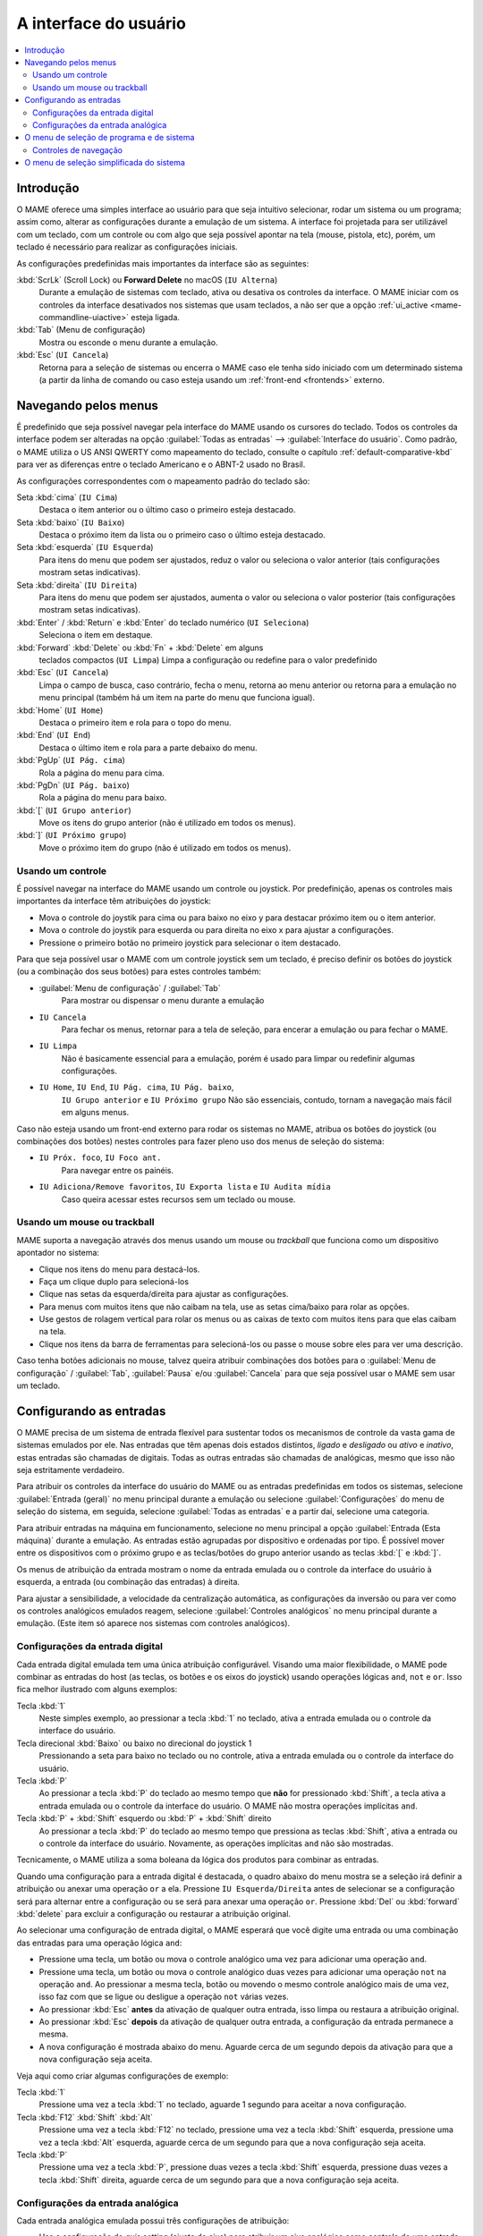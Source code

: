 .. raw:: latex

	\clearpage


.. _ui:

A interface do usuário
======================

.. contents:: :local:


.. _ui-intro:

Introdução
----------

O MAME oferece uma simples interface ao usuário para que seja
intuitivo selecionar, rodar um sistema ou um programa; assim como,
alterar as configurações durante a emulação de um sistema. A interface
foi projetada para ser utilizável com um teclado, com um controle ou
com algo que seja possível apontar na tela (mouse, pistola, etc), porém,
um teclado é necessário para realizar as configurações iniciais.

As configurações predefinidas mais importantes da interface são as
seguintes:

:kbd:`ScrLk` (Scroll Lock) ou **Forward Delete** no macOS (``IU Alterna``)
    Durante a emulação de sistemas com teclado, ativa ou desativa os
    controles da interface. O MAME iniciar com os controles da interface
    desativados nos sistemas que usam teclados, a não ser que a opção
    :ref:`ui_active <mame-commandline-uiactive>` esteja ligada.
:kbd:`Tab` (Menu de configuração)
    Mostra ou esconde o menu durante a emulação.
:kbd:`Esc` (``UI Cancela``)
    Retorna para a seleção de sistemas ou encerra o MAME caso ele tenha
    sido iniciado com um determinado sistema (a partir da linha de
    comando ou caso esteja usando um
    :ref:`front-end <frontends>` externo.


.. raw:: latex

	\clearpage


.. _ui-menus:

Navegando pelos menus
---------------------

É predefinido que seja possível navegar pela interface do MAME usando os
cursores do teclado. Todos os controles da interface podem ser alteradas
na opção :guilabel:`Todas as entradas` --> :guilabel:`Interface do
usuário`. Como padrão, o MAME utiliza o US ANSI QWERTY como mapeamento
do teclado, consulte o capítulo :ref:`default-comparative-kbd` para ver
as diferenças entre o teclado Americano e o ABNT-2 usado no Brasil.

As configurações correspondentes com o mapeamento padrão do teclado são:

Seta :kbd:`cima` (``IU Cima``)
    Destaca o item anterior ou o último caso o primeiro esteja
    destacado.
Seta :kbd:`baixo` (``IU Baixo``)
    Destaca o próximo item da lista ou o primeiro caso o último esteja
    destacado.
Seta :kbd:`esquerda` (``IU Esquerda``)
    Para itens do menu que podem ser ajustados, reduz o valor ou
    seleciona o valor anterior (tais configurações mostram setas
    indicativas).
Seta :kbd:`direita` (``IU Direita``)
    Para itens do menu que podem ser ajustados, aumenta o valor ou
    seleciona o valor posterior (tais configurações mostram setas
    indicativas).
:kbd:`Enter` / :kbd:`Return` e :kbd:`Enter` do teclado numérico (``UI Seleciona``)
    Seleciona o item em destaque.
:kbd:`Forward` :kbd:`Delete` ou :kbd:`Fn` + :kbd:`Delete` em alguns
    teclados compactos (``UI Limpa``)
    Limpa a configuração ou redefine para o valor predefinido
:kbd:`Esc` (``UI Cancela``)
    Limpa o campo de busca, caso contrário, fecha o menu, retorna ao
    menu anterior ou retorna para a emulação no menu principal (também
    há um item na parte do menu que funciona igual).
:kbd:`Home` (``UI Home``)
    Destaca o primeiro item e rola para o topo do menu.
:kbd:`End` (``UI End``)
    Destaca o último item e rola para a parte debaixo do menu.
:kbd:`PgUp` (``UI Pág. cima``)
    Rola a página do menu para cima.
:kbd:`PgDn` (``UI Pág. baixo``)
    Rola a página do menu para baixo.
:kbd:`[` (``UI Grupo anterior``)
    Move os itens do grupo anterior (não é utilizado em todos os menus).
:kbd:`]` (``UI Próximo grupo``)
    Move o próximo item do grupo (não é utilizado em todos os menus).


.. _ui-menus-gamectrl:

Usando um controle
~~~~~~~~~~~~~~~~~~

É possível navegar na interface do MAME usando um controle ou joystick.
Por predefinição, apenas os controles mais importantes da interface têm
atribuições do joystick:

* Mova o controle do joystik para cima ou para baixo no eixo y para
  destacar próximo item ou o item anterior.
* Mova o controle do joystik para esquerda ou para direita no eixo x
  para ajustar a configurações.
* Pressione o primeiro botão no primeiro joystick para selecionar o item
  destacado.

Para que seja possível usar o MAME com um controle joystick sem um
teclado, é preciso definir os botões do joystick (ou a combinação dos
seus botões) para estes controles também:

* :guilabel:`Menu de configuração` / :guilabel:`Tab`
    Para mostrar ou dispensar o menu durante a emulação
* ``IU Cancela``
    Para fechar os menus, retornar para a tela de seleção, para encerar
    a emulação ou para fechar o MAME.
* ``IU Limpa``
    Não é basicamente essencial para a emulação, porém é usado para
    limpar ou redefinir algumas configurações.
* ``IU Home``, ``IU End``, ``IU Pág. cima``, ``IU Pág. baixo``,
    ``IU Grupo anterior`` e ``IU Próximo grupo``
    Não são essenciais, contudo, tornam a navegação mais fácil em alguns
    menus.

Caso não esteja usando um front-end externo para rodar os sistemas no
MAME, atribua os botões do joystick (ou combinações dos botões) nestes
controles para fazer pleno uso dos menus de seleção do sistema:

* ``IU Próx. foco``, ``IU Foco ant.``
    Para navegar entre os painéis.
* ``IU Adiciona/Remove favoritos``, ``IU Exporta lista`` e ``IU Audita mídia``
    Caso queira acessar estes recursos sem um teclado ou mouse.


.. _ui-menus-mouse:

Usando um mouse ou trackball
~~~~~~~~~~~~~~~~~~~~~~~~~~~~

MAME suporta a navegação através dos menus usando um mouse ou
*trackball* que funciona como um dispositivo apontador no sistema:

* Clique nos itens do menu para destacá-los.
* Faça um clique duplo para selecioná-los
* Clique nas setas da esquerda/direita para ajustar as configurações.
* Para menus com muitos itens que não caibam na tela, use as setas
  cima/baixo para rolar as opções.
* Use gestos de rolagem vertical para rolar os menus ou as caixas de
  texto com muitos itens para que elas caibam na tela.
* Clique nos itens da barra de ferramentas para selecioná-los ou passe
  o mouse sobre eles para ver uma descrição.

Caso tenha botões adicionais no mouse, talvez queira atribuir
combinações dos botões para o :guilabel:`Menu de configuração` /
:guilabel:`Tab`, :guilabel:`Pausa` e/ou :guilabel:`Cancela` para que
seja possível usar o MAME sem usar um teclado.


.. _ui-inptcfg:

Configurando as entradas
------------------------

O MAME precisa de um sistema de entrada flexível para sustentar todos os
mecanismos de controle da vasta gama de sistemas emulados por ele. Nas
entradas que têm apenas dois estados distintos, *ligado* e *desligado*
ou *ativo* e *inativo*, estas entradas são chamadas de digitais. Todas
as outras entradas são chamadas de analógicas, mesmo que isso não seja
estritamente verdadeiro.

Para atribuir os controles da interface do usuário do MAME ou as
entradas predefinidas em todos os sistemas, selecione
:guilabel:`Entrada (geral)` no menu principal durante a emulação ou
selecione :guilabel:`Configurações` do menu de seleção do sistema, em
seguida, selecione :guilabel:`Todas as entradas` e a partir daí,
selecione uma categoria.

Para atribuir entradas na máquina em funcionamento, selecione no menu
principal a opção :guilabel:`Entrada (Esta máquina)` durante a emulação.
As entradas estão agrupadas por dispositivo e ordenadas por tipo. É
possível mover entre os dispositivos com o próximo grupo e as
teclas/botões do grupo anterior usando as teclas :kbd:`[` e :kbd:`]`.

Os menus de atribuição da entrada mostram o nome da entrada emulada ou
o controle da interface do usuário à esquerda, a entrada (ou combinação
das entradas) à direita.

Para ajustar a sensibilidade, a velocidade da centralização automática,
as configurações da inversão ou para ver como os controles analógicos
emulados reagem, selecione :guilabel:`Controles analógicos` no menu
principal durante a emulação. (Este item só aparece nos sistemas com
controles analógicos).


.. raw:: latex

	\clearpage


.. _ui-inptcfg-digital:

Configurações da entrada digital
~~~~~~~~~~~~~~~~~~~~~~~~~~~~~~~~

Cada entrada digital emulada tem uma única atribuição configurável.
Visando uma maior flexibilidade, o MAME pode combinar as entradas do
host (as teclas, os botões e os eixos do joystick) usando operações
lógicas ``and``, ``not`` e ``or``. Isso fica melhor ilustrado com alguns
exemplos:

Tecla :kbd:`1`
    Neste simples exemplo, ao pressionar a tecla :kbd:`1` no teclado,
    ativa a entrada emulada ou o controle da interface do usuário.
Tecla direcional :kbd:`Baixo` ou baixo no direcional do joystick 1
    Pressionando a seta para baixo no teclado ou no controle, ativa a
    entrada emulada ou o controle da interface do usuário.
Tecla :kbd:`P`
    Ao pressionar a tecla :kbd:`P` do teclado ao mesmo tempo que **não**
    for pressionado :kbd:`Shift`, a tecla ativa a entrada emulada ou o
    controle da interface do usuário. O MAME não mostra operações
    implícitas ``and``.
Tecla :kbd:`P` + :kbd:`Shift` esquerdo ou :kbd:`P` + :kbd:`Shift` direito
    Ao pressionar a tecla :kbd:`P` do teclado ao mesmo tempo que
    pressiona as teclas :kbd:`Shift`, ativa a entrada ou o controle da
    interface do usuário. Novamente, as operações implícitas ``and`` não
    são mostradas.

Tecnicamente, o MAME utiliza a soma boleana da lógica dos produtos para
combinar as entradas.

Quando uma configuração para a entrada digital é destacada, o quadro
abaixo do menu mostra se a seleção irá definir a atribuição ou anexar
uma operação ``or`` a ela. Pressione ``IU Esquerda/Direita`` antes de
selecionar se a configuração será para alternar entre a configuração ou
se será para anexar uma operação ``or``. Pressione :kbd:`Del` ou
:kbd:`forward` :kbd:`delete` para excluir a configuração ou restaurar a
atribuição original.

Ao selecionar uma configuração de entrada digital, o MAME esperará que
você digite uma entrada ou uma combinação das entradas para uma operação
lógica ``and``:

* Pressione uma tecla, um botão ou mova o controle analógico uma vez
  para adicionar uma operação ``and``.
* Pressione uma tecla, um botão ou mova o controle analógico duas vezes
  para adicionar uma operação ``not`` na operação ``and``. Ao pressionar
  a mesma tecla, botão ou movendo o mesmo controle analógico mais de uma
  vez, isso faz com que se ligue ou desligue a operação ``not`` várias
  vezes.
* Ao pressionar :kbd:`Esc` **antes** da ativação de qualquer outra
  entrada, isso limpa ou restaura a atribuição original.
* Ao pressionar :kbd:`Esc` **depois** da ativação de qualquer outra
  entrada, a configuração da entrada permanece a mesma.
* A nova configuração é mostrada abaixo do menu. Aguarde cerca de um
  segundo depois da ativação para que a nova configuração seja aceita.

Veja aqui como criar algumas configurações de exemplo:

Tecla :kbd:`1`
    Pressione uma vez a tecla :kbd:`1` no teclado, aguarde 1 segundo
    para aceitar a nova configuração.
Tecla :kbd:`F12` :kbd:`Shift` :kbd:`Alt`
    Pressione uma vez a tecla :kbd:`F12` no teclado, pressione uma vez a
    tecla :kbd:`Shift` esquerda, pressione uma vez a tecla :kbd:`Alt`
    esquerda, aguarde cerca de um segundo para que a nova configuração
    seja aceita.
Tecla :kbd:`P`
    Pressione uma vez a tecla :kbd:`P`, pressione duas vezes a tecla
    :kbd:`Shift` esquerda, pressione duas vezes a tecla :kbd:`Shift`
    direita, aguarde cerca de um segundo para que a nova configuração
    seja aceita.


.. raw:: latex

	\clearpage


.. _ui-inptcfg-analog:

Configurações da entrada analógica
~~~~~~~~~~~~~~~~~~~~~~~~~~~~~~~~~~

Cada entrada analógica emulada possui três configurações de atribuição:

* Use a configuração do *axis setting* (ajuste do eixo) para atribuir um
  eixo analógico como controle de uma entrada analógica. As
  configurações do eixo utiliza o nome da entrada com o sufixo "Analog"
  (Analógico). O ajuste do eixo para o volante na máquina *Ridge Racer*
  por exemplo, é chamado de :guilabel:`Steering Wheel Analog`.
* Use o :guilabel:`increment setting` para atribuir à entrada (ou na
  combinação delas) o aumento do seu valor. A configuração para este
  incremento utiliza o nome :guilabel:`Analog Inc`. Por exemplo, a
  configuração de incremento no volante da máquina *Ridge Racer* se
  chama :guilabel:`Steering Wheel Analog Inc`. Esta é a entrada digital
  para esta máquina, caso um eixo analógico seja atribuído à ela, o MAME
  não vai incrementar o valor emulado numa velocidade proporcional.
* Use o :guilabel:`decrement setting` para atribuir à entrada (ou na
  combinação delas) a redução do seu valor. A configuração para este
  incremento utiliza o nome :guilabel:`Analog Dec`. Por exemplo, a
  configuração de incremento no volante da máquina *Ridge Racer* se
  chama :guilabel:`Steering Wheel Analog Dec`. Esta é a entrada digital
  para esta máquina, caso um eixo analógico seja atribuído à ela, o MAME
  não vai incrementar o valor emulado numa velocidade proporcional.

Os ajustes de aumento e de redução são muito mais úteis para controlar
uma entrada analógica usando controles digitais (as teclas do teclado,
os botões do joystick ou um teclado direcional por exemplo). Eles são
configurados da mesma maneira que as entradas digitais (:ref:`ver
acima <ui-inptcfg-digital>`). **É de extrema importância que não se
atribua o mesmo controle ao ajuste do eixo, assim como os ajustes para o
aumento e/ou para a redução na mesma entrada ao mesmo tempo.**
Por exemplo, caso atribua o ajuste analógico :guilabel:`Steering Wheel
Analog` do *Ridge Racer* ao eixo X ao analógico esquerdo no seu
controle, você não deve atribuir nem o ajuste analógico
:guilabel:`Steering Wheel Analog Inc` nem o ajuste :guilabel:`Steering
Wheel Analog Dec` ao eixo X do mesmo analógico.

É possível atribuir um ou mais eixos analógicos ao ajuste do eixo de uma
entrada analógica emulada. Quando diversos eixos são atribuídos em um
ajuste do eixo, eles são adicionados juntos, porém os controles de
posição absoluta anularão os controles de posição relativa. Por exemplo,
suponha que para a máquina **Arkanoid** você atribua o ajuste do eixo 
guilabel:`Dial Analog` ao :guilabel:`Mouse X` ou :guilabel:`Joy 1 LSX`
ou :guilabel:`Joy 1 RSX` ao mouse num controle estilo Xbox. Será
possível controlar a palheta com o mouse ou com o eixo analógico,
porém o mouse só terá efeito caso ambos os eixos analógicos estejam na
posição neutra (centralizados) no eixo X. Se qualquer um dos eixos
analógicos não estiver devidamente centralizado no eixo X, o mouse não
surtirá qualquer efeito, pois um mouse é um controle de posição
relativa, enquanto um joystick é um controle de posição absoluta.

Para os controles de posição absoluta como joysticks e pedais, O MAME
permite a atribuição do alcance total de um eixo ou o alcance de um lado
da posição neutra (*meio eixo*) ao ajuste de um eixo. A atribuição de um
"meio eixo" é usada normalmente nos pedais ou nas outras entradas
absolutas onde a posição neutra está numa extremidade do alcance da
faixa de entrada. Vamos supor que para a máquina **Ridge Racer** você
atribua o ajuste analógico do pedal de freio à parte de um eixo vertical
do joystick abaixo da posição neutra. Caso controle esteja na posição
neutra na vertical ou acima dela, o pedal do freio será liberado; já se
o joystick estiver abaixo da posição neutra na vertical, o pedal do
freio será aplicado proporcionalmente. Metade dos eixos são exibidos com
o nome do eixo seguido por um sinal de mais ou menos (:guilabel:`+` ou
:guilabel:`-`). O sinal de **mais** se refere à parte do eixo abaixo ou
à direita da posição neutra; o sinal de **menos** se refere à parte do
eixo acima ou à esquerda da posição neutra. Para os controles dos pedais
ou do gatilho analógico, a faixa ativa é tratada como estando acima da
posição neutra (a metade do eixo indicada por um sinal de **menos**).

Quando as teclas ou os botões são atribuídos a um ajuste do eixo, eles
ativam condicionalmente os controles analógicos que forem atribuídos ao
ajuste. Isto pode ser usado em conjunto com um controle de posição
absoluta para criar um controle
":ref:`pegadiço <mame-commandline-joystickmap>`".

Aqui estão alguns exemplos de algumas das atribuições possíveis para o
ajuste dos eixos assumindo que seja usado um controle do Xbox e um
mouse:

Joy 1 RSY
    Faça um movimento vertical no analógico direito para atribuir essa
    entrada à emulação.
Mouse X ou Joy 1 LT ou Joy 1 RT Reverse
    Faça um movimento horizontal, ou ative os gatilhos esquerda e
    direita para atribuir essa entrada à emulação. O gatilho
    direito é invertido, assim sendo, ele trabalha na direção inversa em
    relação ao gatilho esquerdo.
Joy 1 LB Joy 1 LSX
    Faça um movimento horizontal no analógico esquerdo para atribuir
    essa entrada à emulação, porém *apenas* enquanto estiver mantendo
    pressionado o botão superior esquerdo. Caso o botão superior direito
    seja liberado enquanto o analógico esquerdo não estiver centralizado
    no eixo horizontal, a entrada da emulação manterá seu valor até o
    botão superior direito seja pressionado novamente (um controle
    "pegadiço").
não Joy 1 RB Joy 1 RSX ou Joy 1 RB Joy 1 RSX Inverso
    Faça um movimento horizontal no analógico direito para atribuir essa
    entrada à emulação, mas inverta o controle caso o botão superior
    direito seja mantido pressionado.

Ao selecionar a configuração de um eixo, o MAME vai aguardar a sua
resposta:

* Movimente um controle analógico para atribuí-lo ao ajuste de um eixo.
* Pressione uma tecla ou botão (ou uma combinação deles) *antes* ao
  mover um controle analógico para ativá-lo condicionalmente.
* Ao anexar a um ajuste, caso o último controle seja um controle com
  posição absoluta, mova o mesmo controle novamente para alternar
  entre a extensão total do eixo, a parte do eixo em ambos os lados da
  posição neutra e a faixa completa do eixo invertido.
* Ao anexar a um ajuste, caso o último controle atribuído seja um
  controle de posição relativa, mova o mesmo controle novamente para
  alternar a direção do controle entre ligado ou desligado.
* Ao anexar um ajuste, movimente um controle analógico desde que não
  seja o último controle atribuído ou pressione uma tecla ou botão para
  adicionar uma operação ``or``.
* Ao pressionar :kbd:`Esc` **antes** de ativar uma entrada do eixo,
  isso faz com que a configuração seja limpa, restaurando a sua
  atribuição original.
* Ao pressionar :kbd:`Esc` **depois** de ativar uma entrada do eixo,
  isso mantém a sua atribuição original.
* A nova configuração é mostrada abaixo do menu. Espere um segundo
  depois de ativar uma entrada para que a nova configuração seja aceita.

Para realizar o ajuste da sensibilidade, da velocidade centralização
automática, das configurações de inversão para entradas analógicas ou
para ver como elas respondem às suas configurações, selecione a opção
:guilabel:`Controles analógicos` no menu principal durante a emulação.
A configuração das entradas estão agrupadas por dispositivo e ordenadas
por tipo. É possível mover entre os dispositivos com o próximo grupo e
as teclas/botões do grupo anterior usando as teclas :kbd:`[` e :kbd:`]`.
O estado das entradas analógicas é mostrado abaixo do menu e elas reagem
em tempo real. Pressione a tecla responsável pela
:guilabel:`Visualização na tela` (a tecla :kbd:`~` e :kbd:`\`` num
teclado US ANSI QWERTY e as teclas :kbd:`"` e :kbd:`'` num teclado
ABNT-2) para ocultar o menu principal, facilitando o teste sem alterar
as configurações. Pressione novamente a mesma tecla ou botão
para mostrar o menu completo novamente.

Cada entrada analógica possuí quatro configurações no menu
:guilabel:`Analog Controls`:

* Os controles de configuração :guilabel:`increment` /
  :guilabel:`decrement` (aumento / redução) controlam o quão rápido os
  valores da entrada aumenta ou reduz em resposta aos controles
  atribuídos nos ajustes de :guilabel:`increment` /
  :guilabel:`decrement`.
* A configuração :guilabel:`auto-centering speed` (velocidade
  autocentrante) controla o quão rápido o valor da entrada retorna ao
  estado neutro quando os controles atribuídos às configurações de
  :guilabel:`increment` / :guilabel:`decrement` são liberados.
* O ajuste :guilabel:`reverse` (inverso) permite inverter a direção
  da resposta recebida dos controles ao ser liberado. Ao definir como
  zero (``0``) faz com que o valor não retorne automaticamente para a
  posição neutro. Isso se aplica aos controles atribuídos ao ajuste do
  eixo e aos ajustes de :guilabel:`increment` / :guilabel:`decrement`.
* O ajuste :guilabel:`sensitivity` (sensibilidade) ajusta a resposta
  recebida do controle atribuído ao ajuste do eixo.

Use as teclas ou botões da :kbd:`esquerda` e :kbd:`direita` para ajustar
a configuração em destaque. Ao selecionar uma configuração ou ao
pressionar a tecla :kbd:`Del` (:kbd:`Forward` :kbd:`Delete`) restabelece
o seu valor inicial.

As unidades para as configurações da velocidade **increment/decrement**,
**auto-centering speed** e **sensitivity** estão vinculadas à
implementação do driver/dispositivo. As configurações da velocidade
**increment/decrement**, **auto-centering speed** também são vinculadas
à taxa dos quadros da tela principal do sistema. A resposta aos
controles atribuídos às configurações de **increment/decrement** também
será alterada caso o sistema altere a taxa de quadros desta tela.


.. _ui-selmenu:

O menu de seleção de programa e de sistema
------------------------------------------

Ao iniciar o MAME sem definir um sistema na linha de comando, será
mostrado o menu para a seleção de sistemas (assumindo que a opção
:ref:`-ui <mame-commandline-ui>` esteja definido como ``cabinet``).
O menu para a seleção de sistemas também será exibido caso você
escolha :guilabel:`Selecione uma nova máquina` no menu principal
durante a emulação. A seleção de um sistema que usa listas de programas
mostra um menu de seleção semelhante.

O menu para a seleção de sistemas e de programas está dividido nestas
partes:

* A área no topo mostra o nome e a versão do emulador, a quantidade
  dos sistemas ou dos itens do programa e o texto da pesquisa
  atual. O menu para a seleção do programa também mostra o nome do
  sistema selecionado.
* A barra de ferramentas abaixo da área do cabeçalho. Os botões
  mostrados na barra de ferramentas variam conforme o menu. Passe o
  ponteiro do mouse sobre um botão para ver uma descrição e clique para
  selecioná-lo.

  Os botões da barra de ferramentas são :guilabel:`adiciona` /
  :guilabel:`remove` um sistema ou programa que estiver destacado nos
  favoritos (ícone de estrela), :guilabel:`Exporta a lista exibida para
  um arquivo` (ícone de disquete), :guilabel:`Audita a mídia`
  (ícone de lupa), :guilabel:`mostra as DATs` (ícone "i" num círculo
  azul), :guilabel:`Retornar ao menu anterior` e :guilabel:`Encerrar`
  (ícone de um "X" num quadrado vermelho).
* A lista dos sistemas ou dos programa ficam ao centro. O menu para a
  seleção dos sistemas, há opções para configuração abaixo da lista. Os
  clones são mostrados com um texto numa cor diferente (o padrão é
  cinza). É possível clicar com o botão direito do mouse no nome de um
  sistema ou programa que funciona como um atalho, mostrando as opções
  de configuração para o sistema.

  Os sistemas ou os itens de programa são ordenados pelo seu nome
  completo ou descrição, mantendo os sistemas clonados logo abaixo dos
  sistemas principais. Pode parecer confuso num primeiro momento caso as
  suas configurações de filtro façam com que um sistema principal ou
  item de programa fique oculto enquanto um ou mais dos seus clones
  fiquem visíveis.
* O painel de informação na parte inferior, exibe informações resumidas
  sobre o sistema ou o programa em destaque. A cor de fundo muda
  dependendo da condição da emulação: verde para aqueles que funcionam,
  âmbar para emulação imperfeita ou caso tenha problemas conhecidos e
  vermelho no caso de problemas mais sérios como emulação incompleta.

  Uma estrela amarela é exibida na parte superior esquerda do painel de
  informação caso o sistema ou programa destacado estiver na sua lista
  de favoritos.
* À esquerda há a lista dos filtros com as suas respectivas opções.
  Clique em um filtro para aplicá-lo à lista de sistemas/programas.
  Alguns filtros mostram um menu com opções adicionais (informar o
  fabricante para o filtro do :guilabel:`Fabricante`, ou definir um
  arquivo e grupo para o filtro de :guilabel:`Categoria` por exemplo).

  Clique em :guilabel:`Sem filtro` para exibir todos os sistemas
  disponíveis. Clique em :guilabel:`Filtro personalizado` para combinar
  diversos filtros. Clique no pilar entre a lista de filtros e a lista
  de sistemas/programa para mostrar ou ocultar a lista dos filtros.
  Esteja ciente que os filtros ainda permanecem aplicados mesmo que a
  lista dos filtros fique escondida.
* À direita há o visualizador de informações. Este possui duas abas para
  mostrar imagens e informações. Clique em uma aba para alternar entre
  elas; clique nos triângulos à esquerda ou à direita ao lado do título
  da imagem/informação para alternar entre as imagens ou as fontes de
  informação.

  As informações dos sistemas são mostradas automaticamente. As
  informações da lista de programas são mostradas para itens que forem
  relacionados com programas. Informações adicionais dos arquivos
  externos podem ser mostradas quando o
  :ref:`plug-in Data <plugins-data>` estiver ativo.

É possível digitar algo na tela principal para iniciar pesquisa
automática na lista exibida ao centro. Os sistemas são pesquisados pelo
nome completo, fabricante e pelo nome abreviado. Caso esteja usando
nomes de sistemas traduzidos, os nomes fonéticos também serão
pesquisados caso estejam presentes. Os programas são pesquisados pela
descrição, por títulos alternativos (elementos ``alt_title`` nas listas
de programas) e pelo nome abreviado. A tecla :kbd:`Esc` limpa a busca
caso uma esteja sendo feita no momento.


.. _ui-selmenu-nav:

Controles de navegação
~~~~~~~~~~~~~~~~~~~~~~

Além dos :ref:`controles usuais de navegação <ui-menus>`, o sistema e
os menus para a seleção de programas têm controles configuráveis
adicionais para navegar pelo layout dos vários painéis, fornecendo
alternativas aos botões da barra de ferramentas caso não queira usar um
dispositivo apontador.
Como padrão, o MAME utiliza o US ANSI QWERTY como mapeamento do
teclado, consulte o capítulo :ref:`default-comparative-kbd` para ver as
diferenças entre o teclado Americano e o ABNT-2 usado no Brasil.

As configurações correspondentes com o mapeamento padrão do teclado são:

:kbd:`Tab` (``IU Próx. foco``)
    Foca a próxima região. A ordem é a lista de sistema/programa,
    configurações (caso esteja disponível), a lista dos filtros (caso
    esteja visível), abas de informação/imagem (caso estejam visíveis).
:kbd:`Shift` + :kbd:`Tab` (``IU Foco ant.``)
    Move o foco para a região anterior.
:kbd:`Alt` + :kbd:`D` (``IU Visualiza DAT externa``)
    Mostra o visualizador de informações em tela inteira.
:kbd:`Alt` + :kbd:`F` (``IU Adiciona/remove favoritos``)
    Adiciona ou remove o sistema ou programa em destaque na lista de
    favoritos.
:kbd:`F1` (``IU Afere mídia``)
    Realiza uma aferição das ROMs e das imagens dos discos dos sistemas.
    Os resultados são salvos e utilizados pelos filtros
    :guilabel:`Disponível` e :guilabel:`Indisponível`.

Quando o foco estiver na lista de filtros, é possível usar o
controle de navegação do menu (:kbd:`cima`, :kbd:`baixo`, :kbd:`Home` e
:kbd:`End`) para destacar um filtro e :kbd:`Enter` / :kbd:`Return` para
selecioná-lo.

Quando o destaque estiver em qualquer região além das abas de
:guilabel:`Informação` / :guilabel:`imagem`, é possível alterar a
imagem ou a informação com as setas direcionais :kbd:`<` / :kbd:`>`.
Quando o destaque estiver nas abas :guilabel:`imagens` /
:guilabel:`Informações`, é possível rolar o texto com as informações a
informação :kbd:`cima`, :kbd:`baixo`, :kbd:`PgUp`, :kbd:`PgDn`,
:kbd:`Home` e :kbd:`End`.


.. raw:: latex

	\clearpage


.. _ui-simpleselmenu:

O menu de seleção simplificada do sistema
-----------------------------------------

Caso inicie o MAME sem especificar um sistema na linha de comando (ou
caso escolha :guilabel:`Selecione uma nova máquina` durante a emulação)
com a opção :ref:`-ui <mame-commandline-ui>` definida como ``simple``,
a seleção simplificada do sistema será mostrada. A seleção simplificada
exibe 15 sistemas selecionados aleatoriamente desde que possuam as suas
respectivas ROMs disponíveis dentro da pasta
:ref:`ROM <mame-commandline-rompath>`. É possível digitar para realizar
uma busca. Ao limpar a busca faz com que outros 15 sistemas aleatórios
sejam exibidos novamente.

O painel de informação na parte debaixo mostra um resumo da informação
do sistema que estiver destacado/selecionado. A cor de fundo muda
conforme a condição da emulação daquele sistema: verde para aqueles que
funcionam, âmbar para emulação imperfeita ou caso tenha problemas
conhecidos e vermelho no caso de problemas mais sérios como emulação
incompleta.
